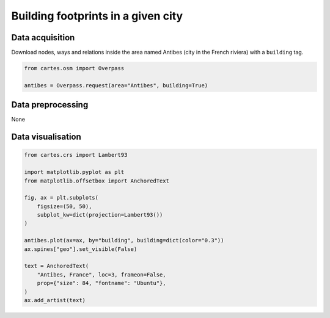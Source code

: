 Building footprints in a given city
===================================

.. image:: ../_static/gallery/antibes.png
   :scale: 80%
   :alt: Antibes building footprint
   :align: center


Data acquisition
----------------

Download nodes, ways and relations inside the area named Antibes (city in the French riviera) with a ``building`` tag.

.. code:: python

    from cartes.osm import Overpass

    antibes = Overpass.request(area="Antibes", building=True)

Data preprocessing
------------------

None

Data visualisation
------------------

.. code:: python

    from cartes.crs import Lambert93

    import matplotlib.pyplot as plt
    from matplotlib.offsetbox import AnchoredText

    fig, ax = plt.subplots(
        figsize=(50, 50),
        subplot_kw=dict(projection=Lambert93())
    )

    antibes.plot(ax=ax, by="building", building=dict(color="0.3"))
    ax.spines["geo"].set_visible(False)

    text = AnchoredText(
        "Antibes, France", loc=3, frameon=False,
        prop={"size": 84, "fontname": "Ubuntu"},
    )
    ax.add_artist(text)
